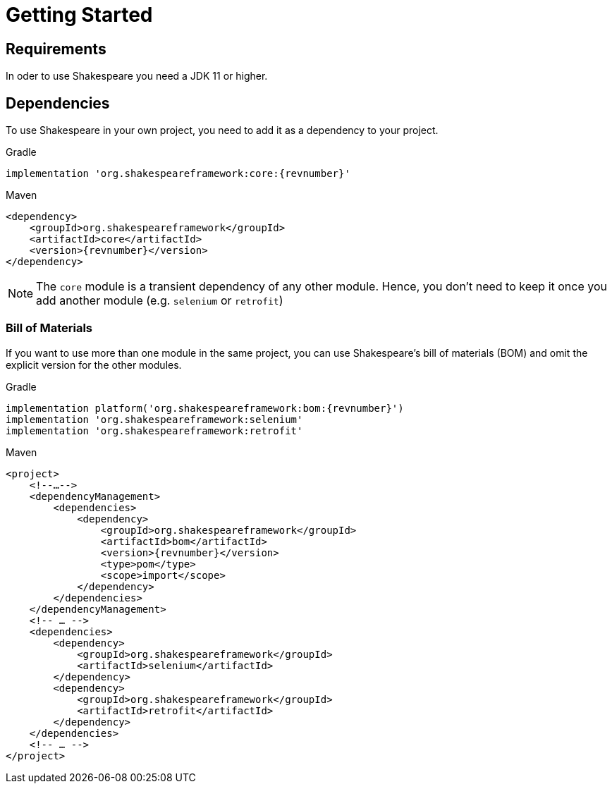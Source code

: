 = Getting Started

== Requirements

In oder to use Shakespeare you need a JDK 11 or higher.

== Dependencies

To use Shakespeare in your own project, you need to add it as a dependency to your project.

.Gradle
[source,groovy,subs=attributes+,role="primary"]
----
implementation 'org.shakespeareframework:core:{revnumber}'
----

.Maven
[source,xml,subs=attributes+,role="secondary"]
----
<dependency>
    <groupId>org.shakespeareframework</groupId>
    <artifactId>core</artifactId>
    <version>{revnumber}</version>
</dependency>
----

NOTE: The `core` module is a transient dependency of any other module.
Hence, you don't need to keep it once you add another module (e.g. `selenium` or `retrofit`)

=== Bill of Materials

If you want to use more than one module in the same project, you can use Shakespeare's bill of materials (BOM) and omit the explicit version for the other modules.

.Gradle
[source,groovy,subs=attributes+,role="primary"]
----
implementation platform('org.shakespeareframework:bom:{revnumber}')
implementation 'org.shakespeareframework:selenium'
implementation 'org.shakespeareframework:retrofit'
----

.Maven
[source,xml,subs=attributes+,role="secondary"]
----
<project>
    <!--…-->
    <dependencyManagement>
        <dependencies>
            <dependency>
                <groupId>org.shakespeareframework</groupId>
                <artifactId>bom</artifactId>
                <version>{revnumber}</version>
                <type>pom</type>
                <scope>import</scope>
            </dependency>
        </dependencies>
    </dependencyManagement>
    <!-- … -->
    <dependencies>
        <dependency>
            <groupId>org.shakespeareframework</groupId>
            <artifactId>selenium</artifactId>
        </dependency>
        <dependency>
            <groupId>org.shakespeareframework</groupId>
            <artifactId>retrofit</artifactId>
        </dependency>
    </dependencies>
    <!-- … -->
</project>
----
